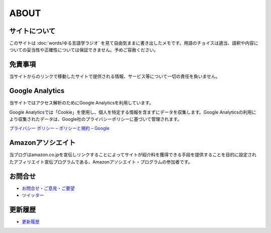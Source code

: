 ABOUT
=======================

サイトについて
----------------
このサイトは :doc:`words/ゆる言語学ラジオ` を見て自由気ままに書き出したメモです。用語のチョイスは適当、語釈や内容についての妥当性や正確性については保証できません。予めご容赦ください。

免責事項
------------------
当サイトからのリンクで移動したサイトで提供される情報、サービス等について一切の責任を負いません。

Google Analytics
------------------
当サイトではアクセス解析のためにGoogle Analyticsを利用しています。

Google Analyticsでは「Cookie」を使用し、個人を特定する情報を含まずにデータを収集します。Google Analyticsの利用により収集されたデータは、Google社のプライバシーポリシーに基づいて管理されます。

`プライバシー ポリシー – ポリシーと規約 – Google <https://policies.google.com/privacy?hl=ja>`_

Amazonアソシエイト
--------------------------------------------
当ブログはamazon.co.jpを宣伝しリンクすることによってサイトが紹介料を獲得できる手段を提供することを目的に設定されたアフィリエイト宣伝プログラムである、Amazonアソシエイト・プログラムの参加者です。

お問合せ
-------------------
* `お問合せ・ご意見・ご要望 <https://forms.gle/WJ3khhqqeNrEr8fv6>`_
* `ツイッター <https://twitter.com/mtakagishi>`_  

更新履歴
------------------
* `更新履歴 <https://github.com/mtakagishi/yurugengo/commits/main>`_

